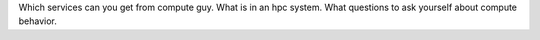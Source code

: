 Which services can you get from compute guy.
What is in an hpc system.
What questions to ask yourself about compute behavior.
